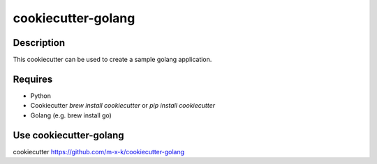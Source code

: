 cookiecutter-golang
===================

.. _cookiecutter: https://github.com/audreyr/cookiecutter

.. image:: https://travis-ci.org/m-x-k/cookiecutter-golang.svg
    :target: https://travis-ci.org/m-x-k/cookiecutter-golang
    :alt: Build Status

Description
-----------

This cookiecutter can be used to create a sample golang application.

Requires
--------

* Python
* Cookiecutter `brew install cookiecutter` or `pip install cookiecutter`
* Golang (e.g. brew install go)

Use cookiecutter-golang
-----------------------

cookiecutter https://github.com/m-x-k/cookiecutter-golang
